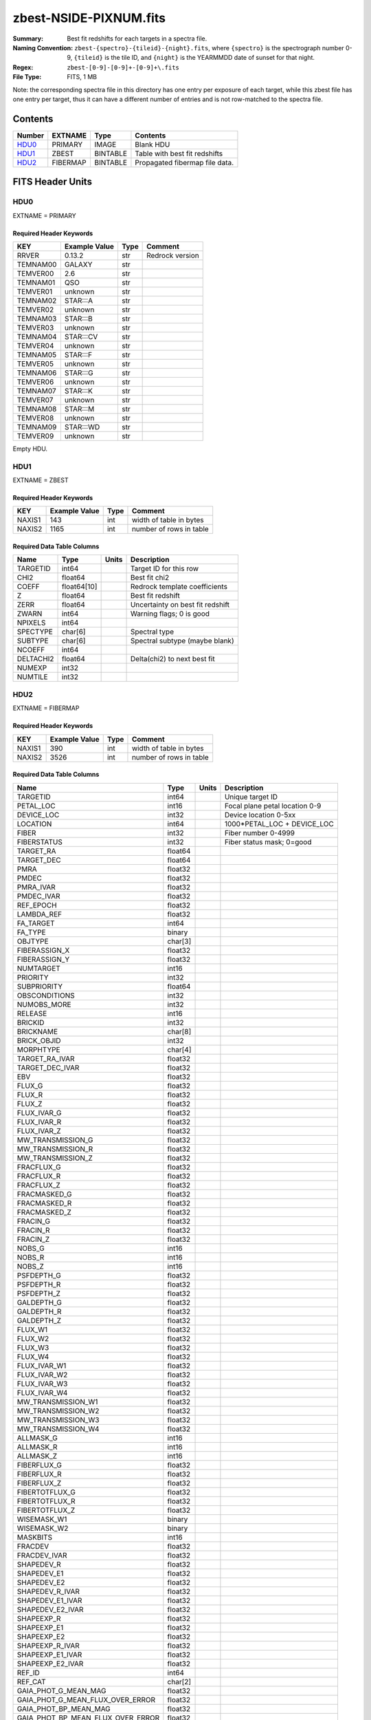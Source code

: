 =======================
zbest-NSIDE-PIXNUM.fits
=======================

:Summary: Best fit redshifts for each targets in a spectra file.
:Naming Convention: ``zbest-{spectro}-{tileid}-{night}.fits``, where
    ``{spectro}`` is the spectrograph number 0-9,
    ``{tileid}`` is the tile ID,
    and ``{night}`` is the YEARMMDD date of sunset for that night.
:Regex: ``zbest-[0-9]-[0-9]+-[0-9]+\.fits``
:File Type: FITS, 1 MB

Note: the corresponding spectra file in this directory has one entry per
exposure of each target, while this zbest file has one entry per target,
thus it can have a different number of entries and is not row-matched to
the spectra file.

Contents
========

====== ======== ======== =============================
Number EXTNAME  Type     Contents
====== ======== ======== =============================
HDU0_  PRIMARY  IMAGE    Blank HDU
HDU1_  ZBEST    BINTABLE Table with best fit redshifts
HDU2_  FIBERMAP BINTABLE Propagated fibermap file data.
====== ======== ======== =============================


FITS Header Units
=================

HDU0
----

EXTNAME = PRIMARY

Required Header Keywords
~~~~~~~~~~~~~~~~~~~~~~~~

======== ============= ==== ===============
KEY      Example Value Type Comment
======== ============= ==== ===============
RRVER    0.13.2        str  Redrock version
TEMNAM00 GALAXY        str
TEMVER00 2.6           str
TEMNAM01 QSO           str
TEMVER01 unknown       str
TEMNAM02 STAR:::A      str
TEMVER02 unknown       str
TEMNAM03 STAR:::B      str
TEMVER03 unknown       str
TEMNAM04 STAR:::CV     str
TEMVER04 unknown       str
TEMNAM05 STAR:::F      str
TEMVER05 unknown       str
TEMNAM06 STAR:::G      str
TEMVER06 unknown       str
TEMNAM07 STAR:::K      str
TEMVER07 unknown       str
TEMNAM08 STAR:::M      str
TEMVER08 unknown       str
TEMNAM09 STAR:::WD     str
TEMVER09 unknown       str
======== ============= ==== ===============

Empty HDU.

HDU1
----

EXTNAME = ZBEST

Required Header Keywords
~~~~~~~~~~~~~~~~~~~~~~~~

======= ============= ==== ===================================
KEY     Example Value Type Comment
======= ============= ==== ===================================
NAXIS1  143           int  width of table in bytes
NAXIS2  1165          int  number of rows in table
======= ============= ==== ===================================

Required Data Table Columns
~~~~~~~~~~~~~~~~~~~~~~~~~~~

========= =========== ===== =============================================
Name      Type        Units Description
========= =========== ===== =============================================
TARGETID  int64             Target ID for this row
CHI2      float64           Best fit chi2
COEFF     float64[10]       Redrock template coefficients
Z         float64           Best fit redshift
ZERR      float64           Uncertainty on best fit redshift
ZWARN     int64             Warning flags; 0 is good
NPIXELS   int64
SPECTYPE  char[6]           Spectral type
SUBTYPE   char[6]           Spectral subtype (maybe blank)
NCOEFF    int64
DELTACHI2 float64           Delta(chi2) to next best fit
NUMEXP    int32
NUMTILE   int32
========= =========== ===== =============================================

HDU2
----

EXTNAME = FIBERMAP

Required Header Keywords
~~~~~~~~~~~~~~~~~~~~~~~~

======= ============= ==== ===================================
KEY     Example Value Type Comment
======= ============= ==== ===================================
NAXIS1  390           int  width of table in bytes
NAXIS2  3526          int  number of rows in table
======= ============= ==== ===================================

Required Data Table Columns
~~~~~~~~~~~~~~~~~~~~~~~~~~~

================================= ======= ===== ===========
Name                              Type    Units Description
================================= ======= ===== ===========
TARGETID                          int64         Unique target ID
PETAL_LOC                         int16         Focal plane petal location 0-9
DEVICE_LOC                        int32         Device location 0-5xx
LOCATION                          int64         1000*PETAL_LOC + DEVICE_LOC
FIBER                             int32         Fiber number 0-4999
FIBERSTATUS                       int32         Fiber status mask; 0=good
TARGET_RA                         float64
TARGET_DEC                        float64
PMRA                              float32
PMDEC                             float32
PMRA_IVAR                         float32
PMDEC_IVAR                        float32
REF_EPOCH                         float32
LAMBDA_REF                        float32
FA_TARGET                         int64
FA_TYPE                           binary
OBJTYPE                           char[3]
FIBERASSIGN_X                     float32
FIBERASSIGN_Y                     float32
NUMTARGET                         int16
PRIORITY                          int32
SUBPRIORITY                       float64
OBSCONDITIONS                     int32
NUMOBS_MORE                       int32
RELEASE                           int16
BRICKID                           int32
BRICKNAME                         char[8]
BRICK_OBJID                       int32
MORPHTYPE                         char[4]
TARGET_RA_IVAR                    float32
TARGET_DEC_IVAR                   float32
EBV                               float32
FLUX_G                            float32
FLUX_R                            float32
FLUX_Z                            float32
FLUX_IVAR_G                       float32
FLUX_IVAR_R                       float32
FLUX_IVAR_Z                       float32
MW_TRANSMISSION_G                 float32
MW_TRANSMISSION_R                 float32
MW_TRANSMISSION_Z                 float32
FRACFLUX_G                        float32
FRACFLUX_R                        float32
FRACFLUX_Z                        float32
FRACMASKED_G                      float32
FRACMASKED_R                      float32
FRACMASKED_Z                      float32
FRACIN_G                          float32
FRACIN_R                          float32
FRACIN_Z                          float32
NOBS_G                            int16
NOBS_R                            int16
NOBS_Z                            int16
PSFDEPTH_G                        float32
PSFDEPTH_R                        float32
PSFDEPTH_Z                        float32
GALDEPTH_G                        float32
GALDEPTH_R                        float32
GALDEPTH_Z                        float32
FLUX_W1                           float32
FLUX_W2                           float32
FLUX_W3                           float32
FLUX_W4                           float32
FLUX_IVAR_W1                      float32
FLUX_IVAR_W2                      float32
FLUX_IVAR_W3                      float32
FLUX_IVAR_W4                      float32
MW_TRANSMISSION_W1                float32
MW_TRANSMISSION_W2                float32
MW_TRANSMISSION_W3                float32
MW_TRANSMISSION_W4                float32
ALLMASK_G                         int16
ALLMASK_R                         int16
ALLMASK_Z                         int16
FIBERFLUX_G                       float32
FIBERFLUX_R                       float32
FIBERFLUX_Z                       float32
FIBERTOTFLUX_G                    float32
FIBERTOTFLUX_R                    float32
FIBERTOTFLUX_Z                    float32
WISEMASK_W1                       binary
WISEMASK_W2                       binary
MASKBITS                          int16
FRACDEV                           float32
FRACDEV_IVAR                      float32
SHAPEDEV_R                        float32
SHAPEDEV_E1                       float32
SHAPEDEV_E2                       float32
SHAPEDEV_R_IVAR                   float32
SHAPEDEV_E1_IVAR                  float32
SHAPEDEV_E2_IVAR                  float32
SHAPEEXP_R                        float32
SHAPEEXP_E1                       float32
SHAPEEXP_E2                       float32
SHAPEEXP_R_IVAR                   float32
SHAPEEXP_E1_IVAR                  float32
SHAPEEXP_E2_IVAR                  float32
REF_ID                            int64
REF_CAT                           char[2]
GAIA_PHOT_G_MEAN_MAG              float32
GAIA_PHOT_G_MEAN_FLUX_OVER_ERROR  float32
GAIA_PHOT_BP_MEAN_MAG             float32
GAIA_PHOT_BP_MEAN_FLUX_OVER_ERROR float32
GAIA_PHOT_RP_MEAN_MAG             float32
GAIA_PHOT_RP_MEAN_FLUX_OVER_ERROR float32
GAIA_PHOT_BP_RP_EXCESS_FACTOR     float32
GAIA_ASTROMETRIC_EXCESS_NOISE     float32
GAIA_DUPLICATED_SOURCE            logical
GAIA_ASTROMETRIC_SIGMA5D_MAX      float32
GAIA_ASTROMETRIC_PARAMS_SOLVED    logical
PARALLAX                          float32
PARALLAX_IVAR                     float32
PHOTSYS                           char[1]
CMX_TARGET                        int64
PRIORITY_INIT                     int64
NUMOBS_INIT                       int64
HPXPIXEL                          int64
BLOBDIST                          float32
FIBERFLUX_IVAR_G                  float32
FIBERFLUX_IVAR_R                  float32
FIBERFLUX_IVAR_Z                  float32
DESI_TARGET                       int64
BGS_TARGET                        int64
MWS_TARGET                        int64
NUM_ITER                          int64
FIBER_X                           float64
FIBER_Y                           float64
DELTA_X                           float64
DELTA_Y                           float64
FIBER_RA                          float64
FIBER_DEC                         float64
NIGHT                             int32         YEARMMDD of sunset
EXPID                             int32         exposure ID
MJD                               float64
TILEID                            int32         tile ID
================================= ======= ===== ===========


Upcoming Changes
================

The following changes are not yet in the zbest files, but will be added in
the future:

* Coadded signal-to-noise per band
